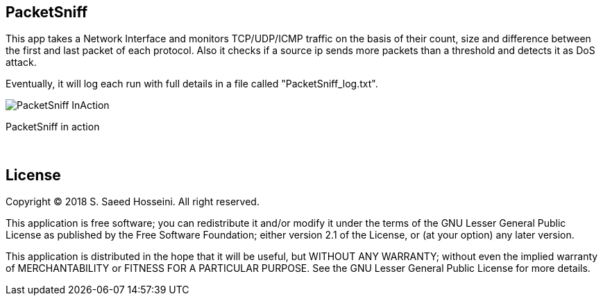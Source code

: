 == PacketSniff ==

This app takes a Network Interface and monitors TCP/UDP/ICMP traffic on the basis of their count, size and difference between the first and last packet of each protocol. Also it checks if a source ip sends more packets than a threshold and detects it as DoS attack. 

Eventually, it will log each run with full details in a file called "PacketSniff_log.txt".

image:https://github.com/SayidHosseini/PacketSniff/blob/master/PacketSniff_InAction.gif[title="PacketSniff in action", align="center"]

PacketSniff in action

{empty} +

== License ==

Copyright (C) 2018 S. Saeed Hosseini. All right reserved.

This application is free software; you can redistribute it and/or
modify it under the terms of the GNU Lesser General Public
License as published by the Free Software Foundation; either
version 2.1 of the License, or (at your option) any later version.

This application is distributed in the hope that it will be useful,
but WITHOUT ANY WARRANTY; without even the implied warranty of
MERCHANTABILITY or FITNESS FOR A PARTICULAR PURPOSE. See the GNU
Lesser General Public License for more details.
